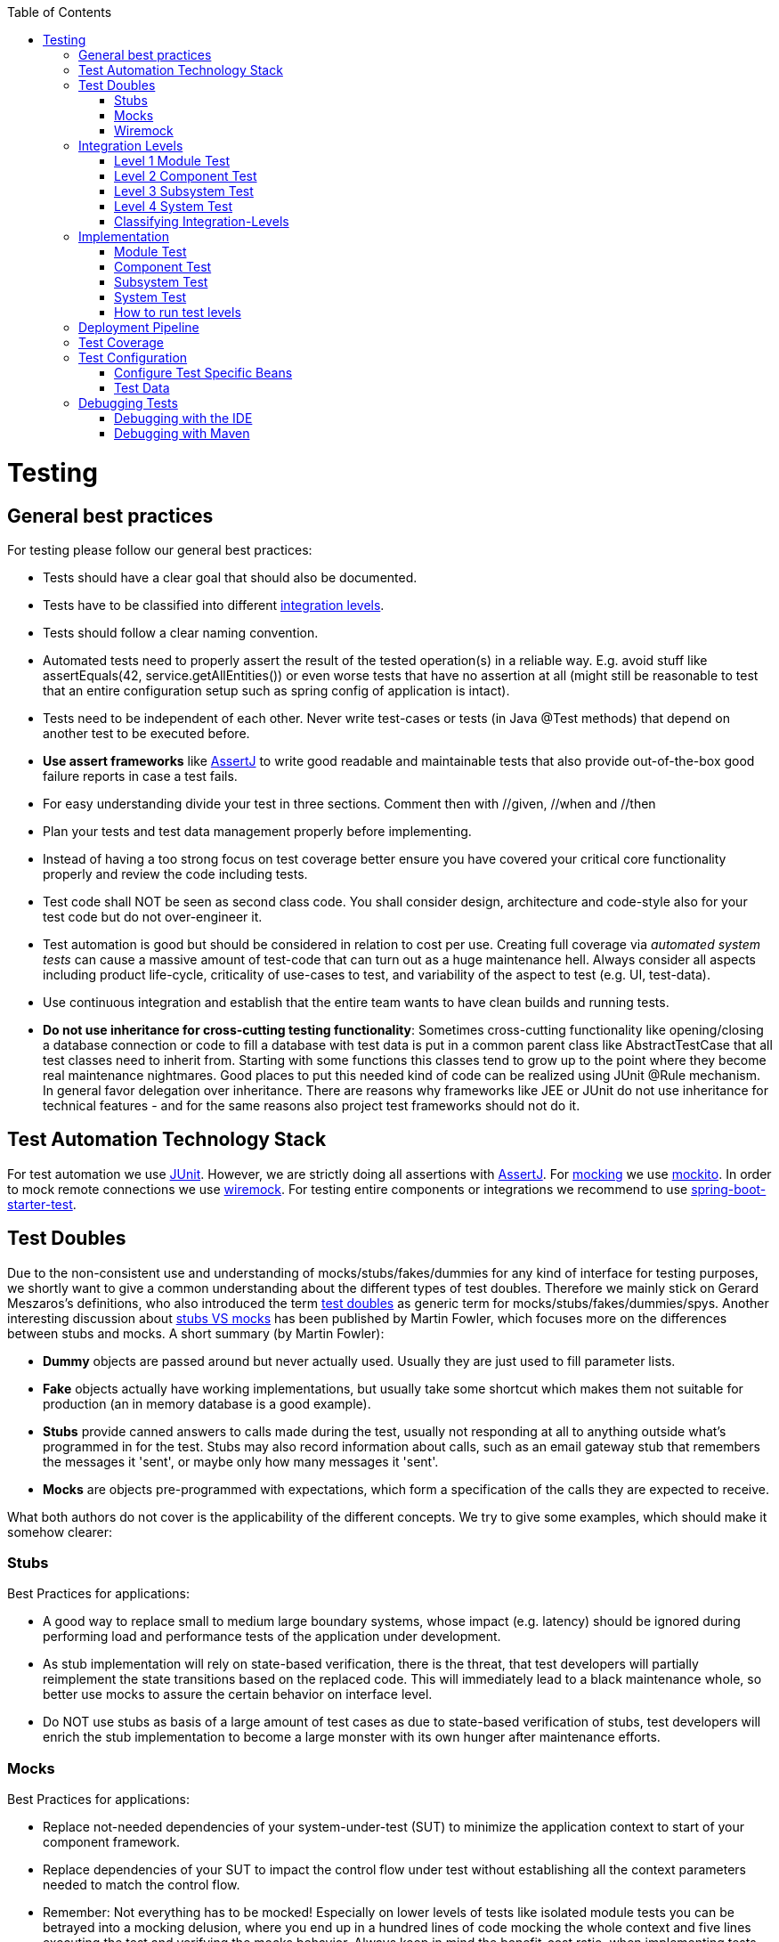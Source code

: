 :toc: macro
toc::[]

= Testing

== General best practices
For testing please follow our general best practices:

* Tests should have a clear goal that should also be documented.
* Tests have to be classified into different xref:integration-levels[integration levels].
* Tests should follow a clear naming convention.
* Automated tests need to properly assert the result of the tested operation(s) in a reliable way. E.g. avoid stuff like +assertEquals(42, service.getAllEntities())+ or even worse tests that have no assertion at all (might still be reasonable to test that an entire configuration setup such as spring config of application is intact).
* Tests need to be independent of each other. Never write test-cases or tests (in Java +@Test+ methods) that depend on another test to be executed before. 
* *Use assert frameworks* like http://joel-costigliola.github.io/assertj/[AssertJ] to write good readable and maintainable tests that also provide out-of-the-box good failure reports in case a test fails.
* For easy understanding divide your test in three sections. Comment then with //given, //when and //then
* Plan your tests and test data management properly before implementing.
* Instead of having a too strong focus on test coverage better ensure you have covered your critical core functionality properly and review the code including tests.
* Test code shall NOT be seen as second class code. You shall consider design, architecture and code-style also for your test code but do not over-engineer it.
* Test automation is good but should be considered in relation to cost per use. Creating full coverage via _automated system tests_ can cause a massive amount of test-code that can turn out as a huge maintenance hell. Always consider all aspects including product life-cycle, criticality of use-cases to test, and variability of the aspect to test (e.g. UI, test-data).
* Use continuous integration and establish that the entire team wants to have clean builds and running tests.
* *Do not use inheritance for cross-cutting testing functionality*: Sometimes cross-cutting functionality like opening/closing a database connection or code to fill a database with test data is put in a common parent class like +AbstractTestCase+ that all test classes need to inherit from. Starting with some functions this classes tend to grow up to the point where they become real maintenance nightmares. Good places to put this needed kind of code can be realized using JUnit +@Rule+ mechanism. In general favor delegation over inheritance. There are reasons why frameworks like JEE or JUnit do not use inheritance for technical features - and for the same reasons also project test frameworks should not do it.

== Test Automation Technology Stack
For test automation we use http://junit.org/[JUnit]. However, we are strictly doing all assertions with http://joel-costigliola.github.io/assertj/[AssertJ]. For xref:test-doubles[mocking] we use http://mockito.org/[mockito].
In order to mock remote connections we use xref:wiremock[wiremock].
For testing entire components or integrations we recommend to use https://docs.spring.io/spring-boot/docs/current/reference/html/boot-features-testing.html[spring-boot-starter-test]. 

== Test Doubles
Due to the non-consistent use and understanding of mocks/stubs/fakes/dummies for any kind of interface for testing purposes, we shortly want to give a common understanding about the different types of test doubles. Therefore we mainly stick on Gerard Meszaros's definitions, who also introduced the term http://xunitpatterns.com/Using%20Test%20Doubles.html[test doubles] as generic term for mocks/stubs/fakes/dummies/spys. Another interesting discussion about http://martinfowler.com/articles/mocksArentStubs.html[stubs VS mocks] has been published by Martin Fowler, which focuses more on the differences between stubs and mocks. A short summary (by Martin Fowler):

* **Dummy** objects are passed around but never actually used. Usually they are just used to fill parameter lists.
* **Fake** objects actually have working implementations, but usually take some shortcut which makes them not suitable for production (an in memory database is a good example).
* **Stubs** provide canned answers to calls made during the test, usually not responding at all to anything outside what's programmed in for the test. Stubs may also record information about calls, such as an email gateway stub that remembers the messages it 'sent', or maybe only how many messages it 'sent'.
* **Mocks** are objects pre-programmed with expectations, which form a specification of the calls they are expected to receive.

What both authors do not cover is the applicability of the different concepts. We try to give some examples, which should make it somehow clearer:

=== Stubs
Best Practices for applications:

* A good way to replace small to medium large boundary systems, whose impact (e.g. latency) should be ignored during performing load and performance tests of the application under development.
* As stub implementation will rely on state-based verification, there is the threat, that test developers will partially reimplement the state transitions based on the replaced code. This will immediately lead to a black maintenance whole, so better use mocks to assure the certain behavior on interface level.
* Do NOT use stubs as basis of a large amount of test cases as due to state-based verification of stubs, test developers will enrich the stub implementation to become a large monster with its own hunger after maintenance efforts.


=== Mocks
Best Practices for applications:

* Replace not-needed dependencies of your system-under-test (SUT) to minimize the application context to start of your component framework.
* Replace dependencies of your SUT to impact the control flow under test without establishing all the context parameters needed to match the control flow.
* Remember: Not everything has to be mocked! Especially on lower levels of tests like isolated module tests you can be betrayed into a mocking delusion, where you end up in a hundred lines of code mocking the whole context and five lines executing the test and verifying the mocks behavior. Always keep in mind the benefit-cost ratio, when implementing tests using mocks.


=== Wiremock

If you need to mock remote connections such as HTTP-Servers, wiremock offers easy to use functionality. For a full description see the http://wiremock.org/[homepage] or the https://github.com/tomakehurst/wiremock[github repository]. Wiremock can be used either as a JUnit Rule, in Java outside of JUnit or as a standalone process. The mocked server can be configured to respond to specific requests in a given way via a fluent Java API, JSON files and JSON over HTTP. An example as an integration to JUnit can look as follows.
[source,java]
-------------------------------------------
import static com.github.tomakehurst.wiremock.core.WireMockConfiguration.wireMockConfig;
import com.github.tomakehurst.wiremock.junit.WireMockRule;

public class WireMockOfferImport{

  @Rule
  public WireMockRule mockServer = new WireMockRule(wireMockConfig().dynamicPort());

  @Test
  public void requestDataTest() throws Exception {
  int port = this.mockServer.port();
  ...}
-------------------------------------------
This creates a server on a randomly chosen free port on the running machine. You can also specify the port to be used if wanted. Other than that there are several options to further configure the server. This includes HTTPs, proxy settings, file locations, logging and extensions.

[source,java]
-------------------------------------------
  @Test
  public void requestDataTest() throws Exception {
      this.mockServer.stubFor(get(urlEqualTo("/new/offers")).withHeader("Accept", equalTo("application/json"))
      .withHeader("Authorization", containing("Basic")).willReturn(aResponse().withStatus(200).withFixedDelay(1000)
      .withHeader("Content-Type", "application/json").withBodyFile("/wireMockTest/jsonBodyFile.json")));
  }
-------------------------------------------
This will stub the URL `localhost:port/new/offers` to respond with a status 200 message containing a header (`Content-Type: application/json`) and a body with content given in `jsonBodyFile.json` if the request matches several conditions.
It has to be a GET request to `../new/offers` with the two given header properties.

Note that by default files are located in `src/test/resources/__files/`. When using only one WireMock server one can omit the `this.mockServer` in before the `stubFor` call (static method).
You can also add a fixed delay to the response or processing delay with `WireMock.addRequestProcessingDelay(time)` in order to test for timeouts. 

WireMock can also respond with different corrupted messages to simulate faulty behaviour. 
[source,java]
-------------------------------------------
@Test(expected = ResourceAccessException.class)
public void faultTest() {

    this.mockServer.stubFor(get(urlEqualTo("/fault")).willReturn(aResponse()
    .withFault(Fault.MALFORMED_RESPONSE_CHUNK)));
...}
-------------------------------------------
A GET request to `../fault` returns an OK status header, then garbage, and then closes the connection.

== Integration Levels
There are many discussions about the right level of integration for test automation. Sometimes it is better to focus on small, isolated modules of the system - whatever a "module" may be. In other cases it makes more sense to test integrated groups of modules. Because there is no universal answer to this question, OASP only defines a common terminology for what could be tested. Each project must make its own decision where to put the focus of test automation. There is no worldwide accepted terminology for the integration levels of testing. In general we
we consider http://istqbexamcertification.com/what-are-software-testing-levels/[ISTQB]. However, with a technical focus on test automation we want to get more precise.

The following picture shows a simplified view of an application based on the https://github.com/oasp/oasp4j/wiki/architecture#technical-architecture[OASP reference architecture]. We define four integration levels that are explained in detail below. 
The boxes in the picture contain parenthesized numbers. These numbers depict the lowest integration level, a box belongs to. Higher integration levels also contain all boxes of lower integration levels. When writing tests for a given integration level, related boxes with a lower integration level must be replaced by test xref:test-doubles[doubles] or drivers.

image::images/integration-levels.png[Integration Levels, width="450"]

The main difference between the integration levels is the amount of infrastructure needed to test them. The more infrastructure you need, the more bugs you will find, but the more instable and the slower your tests will be. So each project has to make a trade-off between pros and contras of including much infrastructure in tests and has to select the integration levels that fit best to the project. 

Consider, that more infrastructure does not automatically lead to a better bug-detection. There may be bugs in your software that are masked by bugs in the infrastructure. The best way to find those bugs is to test with very few infrastructure.

External systems do not belong to any of the integration levels defined here. OASP does not recommend involving real external systems in test automation. This means, they have to be replaced by test xref:test-doubles[doubles] in automated tests. An exception may be external systems that are fully under control of the own development team.

The following chapters describe the four integration levels.

=== Level 1 Module Test
The goal of a _isolated module test_ is to provide fast feedback to the developer. Consequently, isolated module tests must not have any interaction with the client, the database, the file system, the network, etc.

An isolated module test is testing a single classes or at least a small set of classes in isolation. If such classes depend on other components or external resources, etc. these shall be replaced with a xref:test-doubles[test double].

For an example see https://github.com/oasp/oasp4j/blob/master/modules/rest/src/test/java/io/oasp/module/rest/service/impl/RestServiceExceptionFacadeTest.java[here].

=== Level 2 Component Test

A http://istqbexamcertification.com/what-is-component-testing/[_component test_] aims to test components or component parts as a unit.
These tests typically run with a (light-weight) infrastructure such as spring-boot-starter-test and can access resources such as a database (e.g. for DAO tests).
Further, no remote communication is intended here. Access to external systems shall be replaced by a xref:test-doubles[test double].

=== Level 3 Subsystem Test
A _subsystem test_ runs against the external interfaces (e.g. HTTP service) of the integrated subsystem. In OASP4J the server (JEE application) is the subsystem under test. The tests act as a client (e.g. service consumer) and the server has to be integrated and started in a container.

Subsystem tests of the client subsystem are described in the https://github.com/oasp/oasp4js/wiki/testing[OASP4JS-Wiki].

If you are using spring-boot, you should use `spring-boot-starter-test` as lightweight and fast testing infrastructure that is already shipped with `oasp4j-test`. In case you have to use a full blown JEE application server, we recommend to use http://arquillian.org/[arquillian].
To get started look http://arquillian.org/guides/getting_started/index.html#add_the_arquillian_apis[here].

Do not confuse a _subsystem test_ with a http://istqbexamcertification.com/what-is-system-integration-testing/[system integration test]. A system integration test validates the interaction of several systems where we do not recommend test automation.

=== Level 4 System Test
A http://istqbexamcertification.com/what-is-system-testing/[_system test_] has the goal to test the system as a whole against its official interfaces such as its UI or batches. The system itself runs as a separate process in a way close to a regular deployment. Only external systems are simulated by xref:test-doubles[test doubles]. 

The OASP does only give advices for automated system test. In nearly every project there must be manual system tests, too. This manual system tests are out of scope here.

=== Classifying Integration-Levels
OASP4J defines https://github.com/oasp/oasp4j/tree/master/modules/test/src/main/java/io/oasp/module/test/common/api/category[Category-Interfaces] that shall be used as https://github.com/junit-team/junit/wiki/Categories[JUnit Categories].
Also OSAP4J provides https://github.com/oasp/oasp4j/tree/master/modules/test/src/main/java/io/oasp/module/test/common/base[abstract base classes] that you may extend in your test-cases if you like.

OASP4J further pre-configures the maven build to only run integration levels 1-2 by default (e.g. for fast feedback in continuous integration). It offers the profiles +subsystemtest+ (1-3) and +systemtest+ (1-4). In your nightly build you can simply add +-Psystemtest+ to run all tests.

== Implementation
This section introduces how to implement tests on the different levels with the given OASP infrastructure and the proposed frameworks.

=== Module Test
In OASP4J you can extend the abstract class https://github.com/oasp/oasp4j/blob/master/modules/test/src/main/java/io/oasp/module/test/common/base/ModuleTest.java[ModuleTest] to basically get access to assertions. In order to test classes embedded in dependencies  and external services one needs to provide mocks for that. As the xref:test-automation-technology-stack[technology stack] recommends we use the Mockito framework to offer this functionality. The following example shows how to implement Mockito into a JUnit test.

[source,java]
-------------------------------------------
import static org.mockito.Mockito.when;
import static org.mockito.Mockito.mock;
...

public class StaffmanagementImplTest extends ModuleTest {
  @Rule
  public MockitoRule rule = MockitoJUnit.rule();

  @Test
  public void testFindStaffMember() {
  ...}
}
-------------------------------------------

Note that the test class does not use the `@SpringApplicationConfiguration` annotation. In a module test one does not use the whole application.
The JUnit rule is the best solution to use in order to get all needed functionality of Mockito. Static imports are a convenient option to enhance readability within Mockito tests.
You can define mocks with the `@Mock` annotation or the `mock(*.class)` call. To inject the mocked objects into your class under test you can use the `@InjectMocks` annotation. This automatically uses the setters of `StaffmanagementImpl` to inject the defined mocks into the _class under test (CUT)_ when there is a setter available. In this case the `beanMapper` and the `staffMemberDao` are injected. Of course it is possible to do this manually if you need more control. 

[source,java]
-------------------------------------------
  @Mock
  private BeanMapper beanMapper;
  @Mock
  private StaffMemberEntity staffMemberEntity;
  @Mock
  private StaffMemberEto staffMemberEto;
  @Mock
  private StaffMemberDao staffMemberDao;
  @InjectMocks
  StaffmanagementImpl staffmanagementImpl = new StaffmanagementImpl();
-------------------------------------------

The mocked objects do not provide any functionality at the time being. To define what happens on a method call on a mocked dependency in the CUT one can use `when(_condition_).thenReturn(_result_)`. In this case we want to test `findStaffMember(Long id)` in the https://github.com/oasp/oasp4j/blob/master/samples/core/src/main/java/io/oasp/gastronomy/restaurant/staffmanagement/logic/impl/StaffmanagementImpl.java[StaffmanagementImpl].

[source,java]
-------------------------------------------
public StaffMemberEto findStaffMember(Long id) {
  return getBeanMapper().map(getStaffMemberDao().find(id), StaffMemberEto.class);
}
-------------------------------------------

In this simple example one has to stub two calls on the CUT as you can see below. For example the method call of the CUT `staffMemberDao.find(id)` is stubbed for returning a mock object `staffMemberEntity` that is also defined as mock.

[source,java]
-------------------------------------------
//given
long id = 1L;
Class<StaffMemberEto> targetClass = StaffMemberEto.class;
when(this.staffMemberDao.find(id)).thenReturn(this.staffMemberEntity);
when(this.beanMapper.map(this.staffMemberEntity, targetClass)).thenReturn(this.staffMemberEto);

//when
StaffMemberEto resultEto = this.staffmanagementImpl.findStaffMember(id);

//then
assertThat(resultEto).isNotNull();
assertThat(resultEto).isEqualTo(this.staffMemberEto);
-------------------------------------------

After the test method call one can verify the expected results. Mockito can check whether a mocked method call was indeed called. This can be done using Mockito `verify`. Note that it does not generate any value if you check for method calls that are needed to reach the asserted result anyway. Call verification can be useful e.g. when you want to assure that statistics are written out without actually testing them.

=== Component Test

In order to implement a component test one can extend the https://github.com/oasp/oasp4j/blob/master/modules/test/src/main/java/io/oasp/module/test/common/base/ComponentTest.java[ComponentTest] class  
[source,java]
-------------------------------------------
@SpringBootTest(classes = { SpringBootApp.class })
@WebAppConfiguration
public class TablemanagementTest extends ComponentTest { ... }
-------------------------------------------
 
Note that a component test uses parts of the infrastructure given by the application. In this case the `SpringBootApp` is started by annotation. The `@WebAppConfiguration` may be necessary if a `WebApplicationContext` is needed.
In the restaurant example one needs login credentials in order to execute actions. A https://github.com/oasp/oasp4j/blob/master/samples/core/src/test/java/io/oasp/gastronomy/restaurant/general/common/TestUtil.java[TestUtil] helper class is available to provide this functionality. If you for example need permission to save a table and find an offer one would use the following procedure in the test.
[source,java]
-------------------------------------------
  @Inject
  private DbTestHelper dbTestHelper;

  @Before
  public void setUp() {

    TestUtil.login("waiter", PermissionConstants.SAVE_ORDER_POSITION, PermissionConstants.SAVE_ORDER,
        PermissionConstants.FIND_TABLE, PermissionConstants.FIND_ORDER, PermissionConstants.SAVE_TABLE,
        PermissionConstants.FIND_OFFER);
    this.dbTestHelper.setMigrationVersion("0002");
    this.dbTestHelper.resetDatabase();
  }
-------------------------------------------
Of course one can add more permissions if needed. The "waiter" string does not mean the login includes all permissions a waiter has. This is simply a textual representation for further handling. Only the explicitly given permissions following this string are granted.
In the `@Before` method the database is reset and migrated to a specific database version using _Flyway_ in order to provide a well-regulated and reproducible test data environment.
To provide a controlled surrounding for other tests one logs out the user in the `@After` method by `TestUtil.logout()`.

As an example let us go to the class https://github.com/oasp/oasp4j/blob/master/samples/core/src/main/java/io/oasp/gastronomy/restaurant/tablemanagement/logic/api/Tablemanagement.java[Tablemanagement]. When testing the method _deleteTable()_ there are several scenarios that can happen and thus should be covered by tests.

First let us see the valid conditions to delete a table:

* One needs permission to delete a table https://github.com/oasp/oasp4j/blob/master/samples/core/src/main/java/io/oasp/gastronomy/restaurant/general/common/api/constants/PermissionConstants.java[PermissionConstants.DELETE_TABLE]
* The table to delete needs to exist (the table with the given id has to be in the database) and
* The table to delete is required to be https://github.com/oasp/oasp4j/blob/master/samples/core/src/main/java/io/oasp/gastronomy/restaurant/tablemanagement/common/api/datatype/TableState.java[TableState.FREE]

Invalid conditions are: No credentials, table does not exist or table is not free. 
If you combine one invalid condition with valid conditions this yields the following test cases. Note that not working actions yield exceptions that can be expected in a test method.

* The caller of the method does not have the required credentials
[source,java]
-------------------------------------------
@Test(expected = AccessDeniedException.class)
public void testDeleteTableWithoutCredentials() {...}
-------------------------------------------
* The caller has the required credentials but the table to be deleted is occupied
[source,java]
-------------------------------------------
@Test(expected = IllegalEntityStateException.class)
public void testDeleteTableWithCredentialsButNotDeletable() {...}
-------------------------------------------
* The caller has the required credentials but the table to be deleted does not exist
[source,java]
-------------------------------------------
@Test(expected = ObjectNotFoundUserException.class)
public void testDeleteTableWithCredentialsNotExisting() {...}
-------------------------------------------
* The caller has the required credentials and the table to be deleted exists and is free
[source,java]
-------------------------------------------
@Test
public void testDeleteTableWithCredentials() {...}
-------------------------------------------

This type of testing is known as http://epf.eclipse.org/wikis/xp/xp/guidances/guidelines/equivalence_class_analysis_E178943D.html[equivalence class analysis]. Note that this is a general practice and can be applied to every level of tests.

=== Subsystem Test
OASP4J provides a simple test infrastructure to aid with the implementation of subsystem tests. It becomes available by simply subclassing link:https://github.com/oasp/oasp4j/blob/master/samples/core/src/test/java/io/oasp/gastronomy/restaurant/general/common/base/AbstractRestServiceTest.java[AbstractRestServiceTest.java].
[source,java]
-------------------------------------------
/*
 * Basic configuration of a *RestServiceTest
 */
@RunWith(SpringRunner.class)
@TestPropertySource(properties = { "flyway.locations=filesystem:src/test/resources/db/tablemanagement" })
public class TablemanagementRestServiceTest extends AbstractRestServiceTest { ... }
-------------------------------------------

The base class provides simple helper and configuration classes for different tasks via getters. Currently the following are supported:

* Resetting the in-memory database based on _Flyway_ (see link:https://github.com/oasp/oasp4j/blob/master/samples/core/src/test/java/io/oasp/gastronomy/restaurant/general/common/RestTestClientBuilder.java[RestTestClientBuilder.java])

* Login and logout functionality (see link:https://github.com/oasp/oasp4j/blob/master/samples/core/src/test/java/io/oasp/gastronomy/restaurant/general/common/SecurityTestHelper.java[SecurityTestHelper.java])

Additionally, a central point for Java-based bean configuration is available.

* Provision of beans in the test context only (see link:https://github.com/oasp/oasp4j/blob/master/samples/core/src/test/java/io/oasp/gastronomy/restaurant/general/service/impl/config/RestaurantTestConfig.java[RestaurantTestConfig.java])

Java-based bean configuration can be turned on for a test by adding the `@SpringBootTest` annotation as shown in the following listing:

[source,java]
-------------------------------------------
@SpringBootTest(classes = { RestaurantTestConfig.class,
SpringBootApp.class }, webEnvironment = WebEnvironment.RANDOM_PORT)
public abstract class AbstractRestServiceTest extends SubsystemTest { ... }
-------------------------------------------

It is important to notice that the config class does not necessarily need an `@Configuration` annotation. In fact, by omitting this annotation the beans specified in the config class will be solely available to the subclasses of  `AbstractRestServiceTest` .

In the https://github.com/oasp/oasp4j/blob/master/samples/core/src/test/java/io/oasp/gastronomy/restaurant/tablemanagement/service/impl/rest/TablemanagementRestServiceTest.java[TablemanagementRestServiceTest] example the default login credentials are name="waiter" and password="waiter" as given in the `application.properties` file. If one needs other permissions such as those of a "chief" it is possible to overwrite this login in the specific test.
[source,java]
-------------------------------------------
@Test
public void testDeleteTable() {
    getRestTestClientBuilder().setUser("chief");
    getRestTestClientBuilder().setPassword("chief");
    this.service = getRestTestClientBuilder().build(TablemanagementRestService.class);
...}
-------------------------------------------


=== System Test

OASP4J does not provide guidance on automated system testing.

=== How to run test levels

The base classes of the four test levels (SystemTest, SubsystemTest, ComponentTest, ModuleTest) are defined in the `oasp4j-test` project under the following fully qualified names:

[source,java]
-------------------------------------------
io.oasp.module.test.common.base.SystemTest
io.oasp.module.test.common.base.SubsystemTest
io.oasp.module.test.common.base.ComponentTest
io.oasp.module.test.common.base.ModuleTest
-------------------------------------------

These classes are annotated with JUnit's `@Category` annotation. There exists an according category for each test level. These categories are aswell located in the `oasp4j-test` project under the following fully qualified names:

[source,java]
-------------------------------------------
io.oasp.module.test.common.api.category.CategorySystemTest
io.oasp.module.test.common.api.category.CategorySubsystemTest
io.oasp.module.test.common.api.category.CategoryComponentTest
io.oasp.module.test.common.api.category.CategoryModuleTest
-------------------------------------------

We have assigned categories to the base classes by adding `@Category` in the following way:
[source,java]
-------------------------------------------
@Category(CategorySystemTest.class)
public abstract class SystemTest extends BaseTest { ... }

@Category(CategorySubsystemTest.class)
public abstract class SubsystemTest extends BaseTest { ... }

@Category(CategoryComponentTest.class)
public abstract class ComponentTest extends BaseTest { ... }

@Category(CategoryModuleTest.class)
public abstract class ModuleTest extends BaseTest { ... }
-------------------------------------------

Now, how can we control the execution of different test levels and categories respectively?
In the `pom.xml` of the restaurant sample application you can define the following property:

[source,xml]
-------------------------------------------
  <properties>
    ...
    <oasp.test.excluded.groups>io.oasp.module.test.common.api.category.CategorySystemTest</oasp.test.excluded.groups>
    ...
  </properties>
-------------------------------------------
Here, you can exclude any test level(s) by adding the fully qualified name of the according category of one or more levels separated by comma.
E.g., to exclude `CategorySubsystemTest` and  `CategoryComponentTest` write the following:

[source,xml]
-------------------------------------------
  <properties>
    ...
    <oasp.test.excluded.groups>io.oasp.module.test.common.api.category.CategorySubsystemTest,io.oasp.module.test.common.api.category.CategoryComponentTest</oasp.test.excluded.groups>
    ...
  </properties>
-------------------------------------------

So, if you now want to run tests using Maven (`mvn test`), any tests of the excluded categories are *not* executed.

== Deployment Pipeline

A deployment pipeline is a semi-automated process that gets software-changes from version control into production. It contains several validation steps, e.g. automated tests of all integration levels.
Because OASP4J should fit to different project types - from agile to waterfall - it does not define a standard deployment pipeline. But we recommend to define such a deployment pipeline explicitly for each project and to find the right place in it for each type of test. 

For that purpose, it is advisable to have fast running test suite that gives as much confidence as possible without needing too much time and too much infrastructure. This test suite should run in an early stage of your deployment pipeline. Maybe the developer should run it even before he/she checked in the code. Usually lower integration levels are more suitable for this test suite than higher integration levels.

Note, that the deployment pipeline always should contain manual validation steps, at least manual acceptance testing. There also may be manual validation steps that have to be executed for special changes only, e.g. usability testing. Management and execution processes of those manual validation steps are currently not in the scope of OASP.


== Test Coverage
We are using tools (SonarQube/Jacoco) to measure the coverage of the tests. Please always keep in mind that the only reliable message of a code coverage of +X%+ is that +(100-X)%+ of the code is entirely untested. It does not say anything about the quality of the tests or the software though it often relates to it.

== Test Configuration
This section covers test configuration in general without focusing on integration levels as in the first chapter.

=== Configure Test Specific Beans
Sometimes it can become handy to provide other or differently configured bean implementations via CDI than those available in production. For example, when creating beans using `@Bean`-annotated methods they are usually configured within those methods. https://github.com/oasp/oasp4j/blob/master/samples/core/src/main/java/io/oasp/gastronomy/restaurant/general/service/impl/config/WebSecurityBeansConfig.java[WebSecurityBeansConfig] shows an example of such methods.

[source,java]
-------------------------------------------
@Configuration
public class WebSecurityBeansConfig {
  //...
  @Bean
  public AccessControlSchemaProvider accessControlSchemaProvider() {
    // actually no additional configuration is shown here 
    return new AccessControlSchemaProviderImpl();
  }
  //...
}
-------------------------------------------

`AccessControlSchemaProvider` allows to programmatically access data defined in some XML file, e.g. `access-control-schema.xml`. Now, one can imagine that it would be helpful if `AccessControlSchemaProvider` would point to some other file than the default within a test class. That file could provide content that differs from the default.
The question is: how can I change resource path of `AccessControlSchemaProviderImpl` wihtin a test?

One very helpful solution is to use *static inner classes*.
Static inner classes can contain `@Bean` -annotated methods, and by placing them in the `classes` parameter in `@SpringBootTest(classes = { /* place class here*/ })` annotation the beans returned by these methods are placed in the application context during test execution. Combining this feature with inheritance allows to override methods defined in other configuration classes as shown in the following listing where `TempWebSecurityConfig` extends `WebSecurityBeansConfig`. This relationship allows to override `public AccessControlSchemaProvider accessControlSchemaProvider()`. Here we are able to configure the instance of type `AccessControlSchemaProviderImpl` before returning it (and, of course, we could also have used a completely different implementation of the `AccessControlSchemaProvider` interface). By overriding the method the implementation of the super class is ignored, hence, only the new implementation is called at runtime. Other methods defined in `WebSecurityBeansConfig` which are not overridden by the subclass are still dispatched to `WebSecurityBeansConfig`.

[source,java]
-------------------------------------------
//... Other testing related annotations
@SpringBootTest(classes = { TempWebSecurityConfig.class })
public class SomeTestClass {

  public static class TempWebSecurityConfig extends WebSecurityBeansConfig {

    @Override
    @Bean
    public AccessControlSchemaProvider accessControlSchemaProvider() {

      ClassPathResource resource = new ClassPathResource(locationPrefix + "access-control-schema3.xml");
      AccessControlSchemaProviderImpl accessControlSchemaProvider = new AccessControlSchemaProviderImpl();
      accessControlSchemaProvider.setAccessControlSchema(resource);
      return accessControlSchemaProvider;
    }
  }
}
-------------------------------------------
The following http://docs.spring.io/spring/docs/current/spring-framework-reference/htmlsingle/#testcontext-ctx-management-javaconfig[chapter of the Spring framework documentation] explains issue, but uses a slightly different way to obtain the configuration.

=== Test Data
It is possible to obtain test data in two different ways depending on your test's integration level.

== Debugging Tests
The following two sections describe two debugging approaches for tests. Tests are either run from within the IDE or from the command line using Maven.

=== Debugging with the IDE
Debugging with the IDE is as easy as always. Even if you want to execute a `SubsystemTest` which needs a Spring context and a server infrastructure to run properly, you just set your breakpoints and click on Debug As -> JUnit Test. The test infrastructure will take care of initializing the necessary infrastructure - if everything is configured properly.

=== Debugging with Maven
Please refer to the following two links to find a guide for debugging tests when running them from Maven.

* http://maven.apache.org/surefire/maven-surefire-plugin/examples/debugging.html 
* https://www.eclipse.org/jetty/documentation/9.3.x/debugging-with-eclipse.html 

In essence, you first have to start execute a test using the command line. Maven will halt just before the test execution and wait for your IDE to connect to the process. When receiving a connection the test will start and then pause at any breakpoint set in advance.
The first link states that tests are started through the following command: 
[source]
-------------------------------------------
mvn -Dmaven.surefire.debug test
-------------------------------------------

Although this is correct, it will run _every_ test class in your project and - which is time consuming and mostly unnecessary - halt before each of these tests.
To counter this problem you can simply execute a single test class through the following command (here we execute the `TablemanagementRestServiceTest` from the restaurant sample application):
[source]
-------------------------------------------
mvn test -Dmaven.surefire.debug test -Dtest=TablemanagementRestServiceTest
-------------------------------------------

It is important to notice that you first have to execute the Maven command in the according submodule, e.g. to execute the `TablemanagementRestServiceTest` you have first to navigate to the core module's directory.

